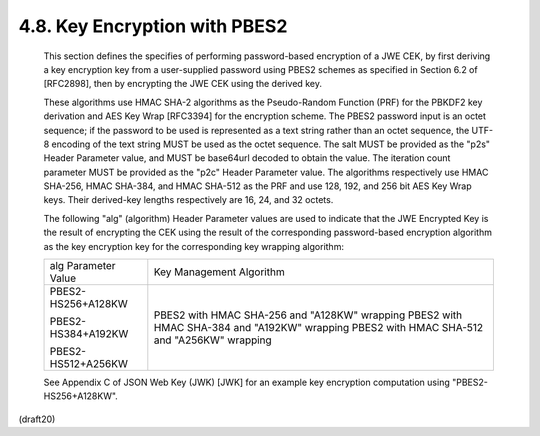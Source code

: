 4.8. Key Encryption with PBES2
------------------------------------------------------------


   This section defines the specifies of performing password-based
   encryption of a JWE CEK, by first deriving a key encryption key from
   a user-supplied password using PBES2 schemes as specified in Section
   6.2 of [RFC2898], then by encrypting the JWE CEK using the derived
   key.

   These algorithms use HMAC SHA-2 algorithms as the Pseudo-Random
   Function (PRF) for the PBKDF2 key derivation and AES Key Wrap
   [RFC3394] for the encryption scheme.  The PBES2 password input is an
   octet sequence; if the password to be used is represented as a text
   string rather than an octet sequence, the UTF-8 encoding of the text
   string MUST be used as the octet sequence.  The salt MUST be provided
   as the "p2s" Header Parameter value, and MUST be base64url decoded to
   obtain the value.  The iteration count parameter MUST be provided as
   the "p2c" Header Parameter value.  The algorithms respectively use
   HMAC SHA-256, HMAC SHA-384, and HMAC SHA-512 as the PRF and use 128,
   192, and 256 bit AES Key Wrap keys.  Their derived-key lengths
   respectively are 16, 24, and 32 octets.


   The following "alg" (algorithm) Header Parameter values are used to
   indicate that the JWE Encrypted Key is the result of encrypting the
   CEK using the result of the corresponding password-based encryption
   algorithm as the key encryption key for the corresponding key
   wrapping algorithm:

   +---------------------+---------------------------------------------+
   | alg Parameter Value | Key Management Algorithm                    |
   +---------------------+---------------------------------------------+
   | PBES2-HS256+A128KW  | PBES2 with HMAC SHA-256 and "A128KW"        |
   |                     | wrapping                                    |
   | PBES2-HS384+A192KW  | PBES2 with HMAC SHA-384 and "A192KW"        |
   |                     | wrapping                                    |
   | PBES2-HS512+A256KW  | PBES2 with HMAC SHA-512 and "A256KW"        |
   |                     | wrapping                                    |
   +---------------------+---------------------------------------------+

   See Appendix C of JSON Web Key (JWK) [JWK] for an example key
   encryption computation using "PBES2-HS256+A128KW".

(draft20)
